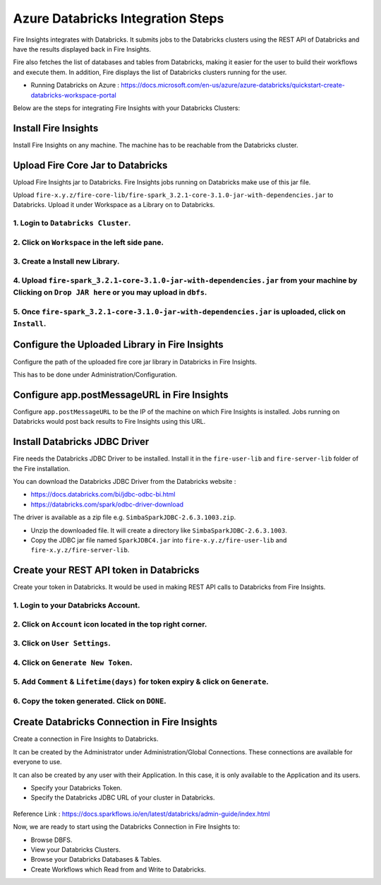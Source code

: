 Azure Databricks Integration Steps
======================

Fire Insights integrates with Databricks. It submits jobs to the Databricks clusters using the REST API of Databricks and have the results displayed back in Fire Insights.

Fire also fetches the list of databases and tables from Databricks, making it easier for the user to build their workflows and execute them. In addition, Fire displays the list of Databricks clusters running for the user.

* Running Databricks on Azure : https://docs.microsoft.com/en-us/azure/azure-databricks/quickstart-create-databricks-workspace-portal

Below are the steps for integrating Fire Insights with your Databricks Clusters:

Install Fire Insights
-----------

Install Fire Insights on any machine. The machine has to be reachable from the Databricks cluster.

Upload Fire Core Jar to Databricks
----------------------------------

Upload Fire Insights jar to Databricks. Fire Insights jobs running on Databricks make use of this jar file.

Upload ``fire-x.y.z/fire-core-lib/fire-spark_3.2.1-core-3.1.0-jar-with-dependencies.jar`` to Databricks. Upload it under Workspace as a Library on to Databricks.

1. Login to ``Databricks Cluster``.
++++++++++++++++++++++++++++++++

2. Click on ``Workspace`` in the left side pane.
++++++++++++++++++++++++++++++++

   .. figure:: ../_assets/configuration/azure_workspace.PNG
      :alt: Databricks
      :width: 40%
   
3. Create a Install new Library.
++++++++++++++++++++++++++++++++
 
   .. figure:: ../_assets/configuration/library_create.PNG
      :alt: Databricks
      :width: 40%
   
4. Upload ``fire-spark_3.2.1-core-3.1.0-jar-with-dependencies.jar`` from your machine by Clicking on ``Drop JAR here`` or you may upload in ``dbfs``.
++++++++++++++++++++++++++++++++

   .. figure:: ../_assets/configuration/uploadlibrary.PNG
      :alt: Databricks
      :width: 40%
   
5. Once ``fire-spark_3.2.1-core-3.1.0-jar-with-dependencies.jar`` is uploaded, click on ``Install``.
++++++++++++++++++++++++++++++++

   .. figure:: ../_assets/configuration/createlibrary.PNG
      :alt: Databricks
      :width: 40%
 
 
  
Configure the Uploaded Library in Fire Insights
------------------------------------

Configure the path of the uploaded fire core jar library in Databricks in Fire Insights.

This has to be done under Administration/Configuration.


.. figure:: ../_assets/configuration/databricks-configurations.PNG
   :alt: Databricks
   :width: 40%
   
   
Configure app.postMessageURL in Fire Insights
----------------------------

Configure ``app.postMessageURL`` to be the IP of the machine on which Fire Insights is installed. Jobs running on Databricks would post back results to Fire Insights using this URL.

.. figure:: ../_assets/configuration/Fireui_postbackurl.PNG
   :alt: Postback URL
   :width: 40%


Install Databricks JDBC Driver
-----------------------------------

Fire needs the Databricks JDBC Driver to be installed. Install it in the ``fire-user-lib`` and ``fire-server-lib`` folder of the Fire installation.

You can download the Databricks JDBC Driver from the Databricks website : 

* https://docs.databricks.com/bi/jdbc-odbc-bi.html
* https://databricks.com/spark/odbc-driver-download

The driver is available as a zip file e.g. ``SimbaSparkJDBC-2.6.3.1003.zip``.

* Unzip the downloaded file. It will create a directory like ``SimbaSparkJDBC-2.6.3.1003``.
* Copy the JDBC jar file named ``SparkJDBC4.jar`` into ``fire-x.y.z/fire-user-lib`` and ``fire-x.y.z/fire-server-lib``.


Create your REST API token in Databricks
--------------

Create your token in Databricks. It would be used in making REST API calls to Databricks from Fire Insights.

1. Login to your Databricks Account.
++++++++++++++++++++++++++++++++

2. Click on ``Account`` icon located in the top right corner.
++++++++++++++++++++++++++++++++

.. figure:: ../_assets/configuration/user_setting.PNG
   :alt: Databricks
   :width: 40%
   
3. Click on ``User Settings``.
++++++++++++++++++++++++++++++++

.. figure:: ../_assets/configuration/user_setting.PNG
   :alt: Databricks
   :width: 40%

4. Click on ``Generate New Token``.
++++++++++++++++++++++++++++++++

.. figure:: ../_assets/configuration/token.PNG
   :alt: Databricks
   :width: 40%

5. Add ``Comment`` & ``Lifetime(days)`` for token expiry & click on ``Generate``.
++++++++++++++++++++++++++++++++

.. figure:: ../_assets/configuration/token_update.PNG
   :alt: Databricks
   :width: 40%

6. Copy the token generated. Click on ``DONE``.
++++++++++++++++++++++++++++++++

.. figure:: ../_assets/configuration/token_generated.PNG
   :alt: Databricks
   :width: 40%



Create Databricks Connection in Fire Insights
-----------------------------------

Create a connection in Fire Insights to Databricks. 

It can be created by the Administrator under Administration/Global Connections. These connections are available for everyone to use.

It can also be created by any user with their Application. In this case, it is only available to the Application and its users.

* Specify your Databricks Token.
* Specify the Databricks JDBC URL of your cluster in Databricks.

.. figure:: ../_assets/configuration/databricks_connection.PNG
   :alt: Databricks Connection
   :width: 40%

Reference Link : https://docs.sparkflows.io/en/latest/databricks/admin-guide/index.html

Now, we are ready to start using the Databricks Connection in Fire Insights to:

* Browse DBFS.
* View your Databricks Clusters.
* Browse your Databricks Databases & Tables.
* Create Workflows which Read from and Write to Databricks.
